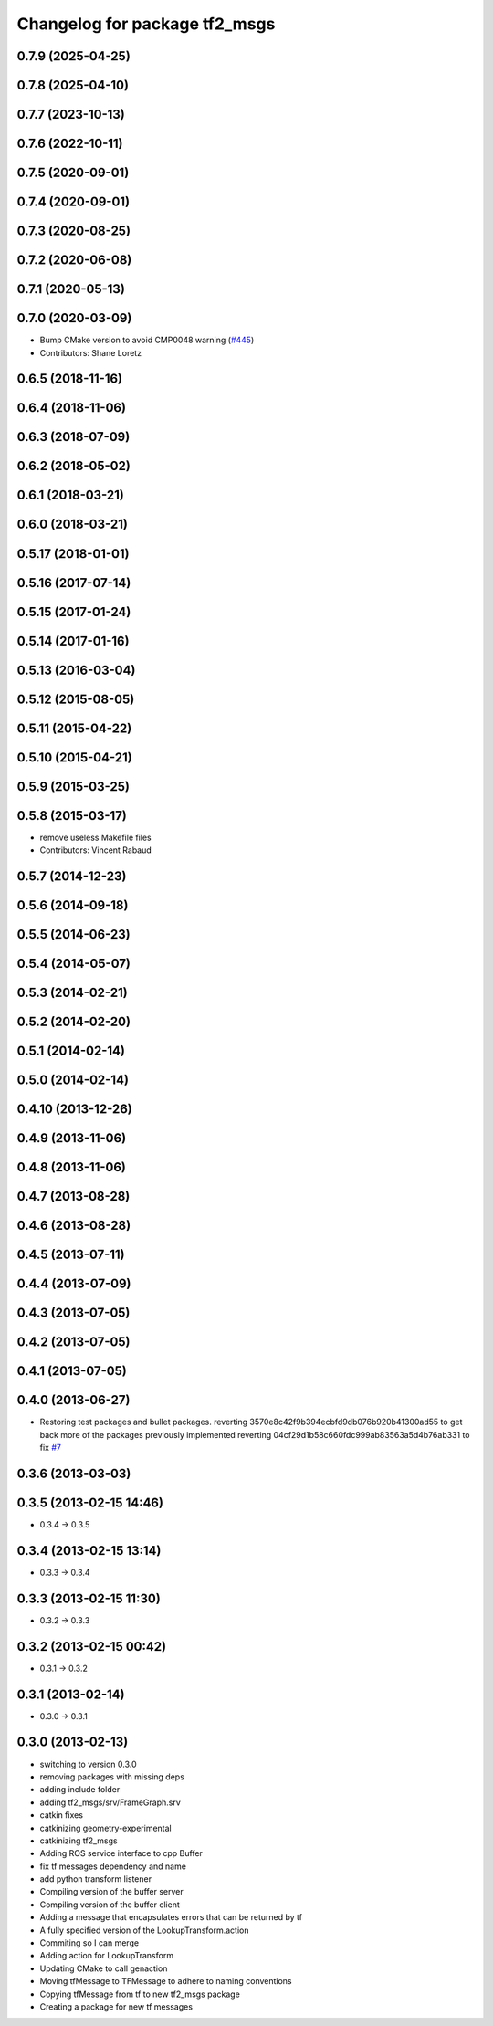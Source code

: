 ^^^^^^^^^^^^^^^^^^^^^^^^^^^^^^
Changelog for package tf2_msgs
^^^^^^^^^^^^^^^^^^^^^^^^^^^^^^

0.7.9 (2025-04-25)
------------------

0.7.8 (2025-04-10)
------------------

0.7.7 (2023-10-13)
------------------

0.7.6 (2022-10-11)
------------------

0.7.5 (2020-09-01)
------------------

0.7.4 (2020-09-01)
------------------

0.7.3 (2020-08-25)
------------------

0.7.2 (2020-06-08)
------------------

0.7.1 (2020-05-13)
------------------

0.7.0 (2020-03-09)
------------------
* Bump CMake version to avoid CMP0048 warning (`#445 <https://github.com/ros/geometry2/issues/445>`_)
* Contributors: Shane Loretz

0.6.5 (2018-11-16)
------------------

0.6.4 (2018-11-06)
------------------

0.6.3 (2018-07-09)
------------------

0.6.2 (2018-05-02)
------------------

0.6.1 (2018-03-21)
------------------

0.6.0 (2018-03-21)
------------------

0.5.17 (2018-01-01)
-------------------

0.5.16 (2017-07-14)
-------------------

0.5.15 (2017-01-24)
-------------------

0.5.14 (2017-01-16)
-------------------

0.5.13 (2016-03-04)
-------------------

0.5.12 (2015-08-05)
-------------------

0.5.11 (2015-04-22)
-------------------

0.5.10 (2015-04-21)
-------------------

0.5.9 (2015-03-25)
------------------

0.5.8 (2015-03-17)
------------------
* remove useless Makefile files
* Contributors: Vincent Rabaud

0.5.7 (2014-12-23)
------------------

0.5.6 (2014-09-18)
------------------

0.5.5 (2014-06-23)
------------------

0.5.4 (2014-05-07)
------------------

0.5.3 (2014-02-21)
------------------

0.5.2 (2014-02-20)
------------------

0.5.1 (2014-02-14)
------------------

0.5.0 (2014-02-14)
------------------

0.4.10 (2013-12-26)
-------------------

0.4.9 (2013-11-06)
------------------

0.4.8 (2013-11-06)
------------------

0.4.7 (2013-08-28)
------------------

0.4.6 (2013-08-28)
------------------

0.4.5 (2013-07-11)
------------------

0.4.4 (2013-07-09)
------------------

0.4.3 (2013-07-05)
------------------

0.4.2 (2013-07-05)
------------------

0.4.1 (2013-07-05)
------------------

0.4.0 (2013-06-27)
------------------
* Restoring test packages and bullet packages.
  reverting 3570e8c42f9b394ecbfd9db076b920b41300ad55 to get back more of the packages previously implemented
  reverting 04cf29d1b58c660fdc999ab83563a5d4b76ab331 to fix `#7 <https://github.com/ros/geometry_experimental/issues/7>`_

0.3.6 (2013-03-03)
------------------

0.3.5 (2013-02-15 14:46)
------------------------
* 0.3.4 -> 0.3.5

0.3.4 (2013-02-15 13:14)
------------------------
* 0.3.3 -> 0.3.4

0.3.3 (2013-02-15 11:30)
------------------------
* 0.3.2 -> 0.3.3

0.3.2 (2013-02-15 00:42)
------------------------
* 0.3.1 -> 0.3.2

0.3.1 (2013-02-14)
------------------
* 0.3.0 -> 0.3.1

0.3.0 (2013-02-13)
------------------
* switching to version 0.3.0
* removing packages with missing deps
* adding include folder
* adding tf2_msgs/srv/FrameGraph.srv
* catkin fixes
* catkinizing geometry-experimental
* catkinizing tf2_msgs
* Adding ROS service interface to cpp Buffer
* fix tf messages dependency and name
* add python transform listener
* Compiling version of the buffer server
* Compiling version of the buffer client
* Adding a message that encapsulates errors that can be returned by tf
* A fully specified version of the LookupTransform.action
* Commiting so I can merge
* Adding action for LookupTransform
* Updating CMake to call genaction
* Moving tfMessage to TFMessage to adhere to naming conventions
* Copying tfMessage from tf to new tf2_msgs package
* Creating a package for new tf messages
